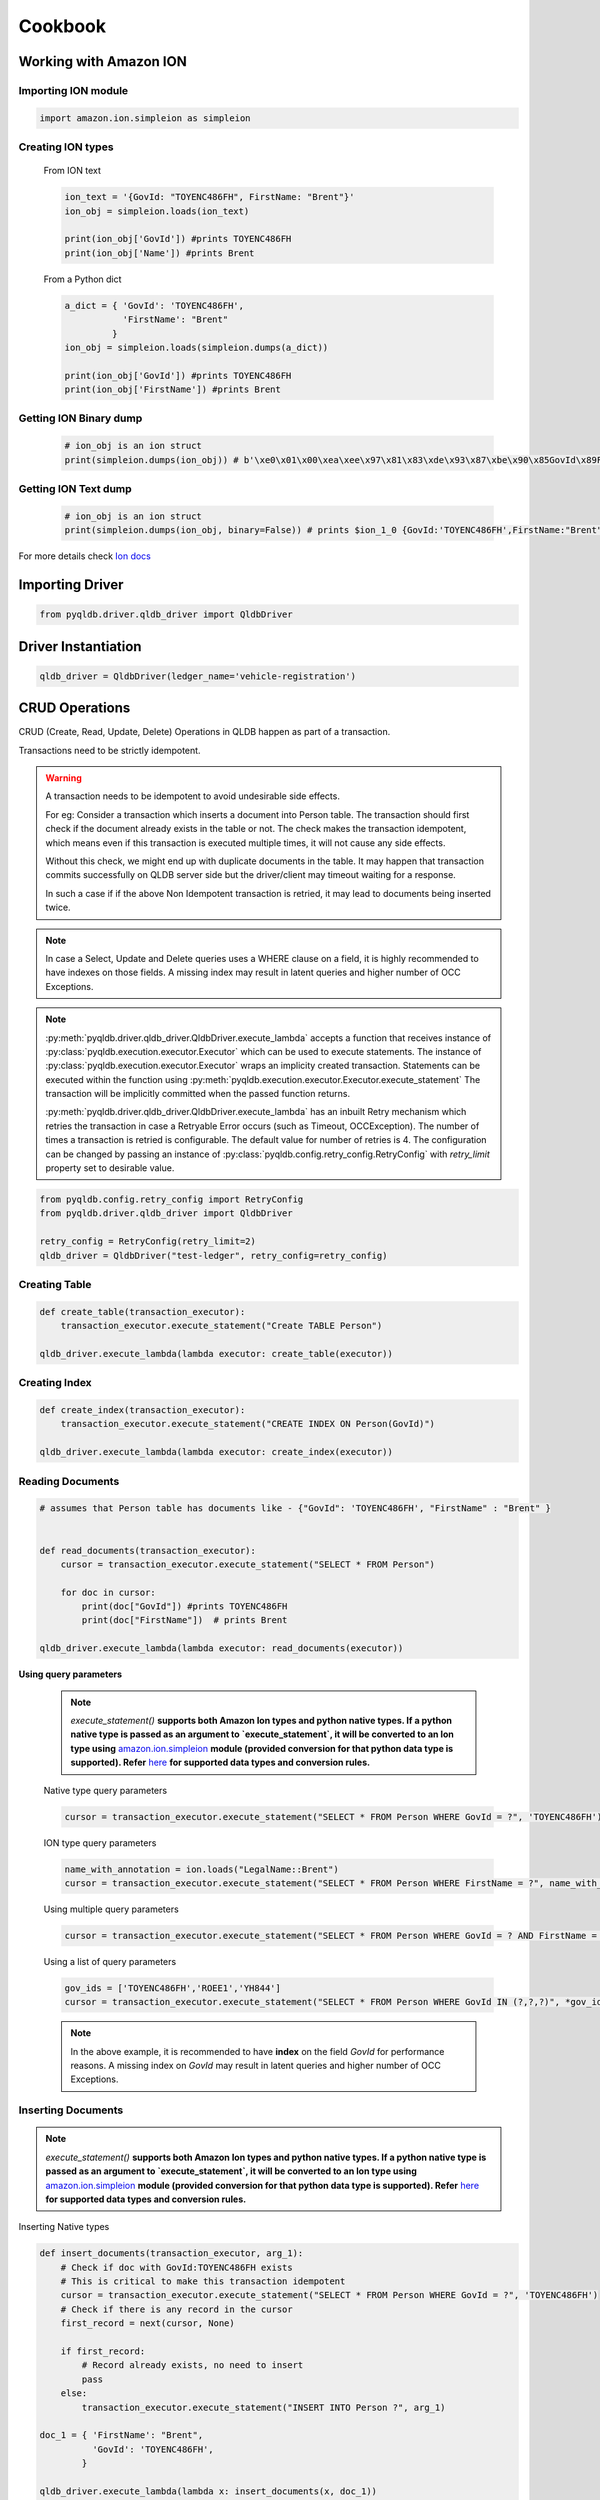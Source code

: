 .. _guide_cookbook:

Cookbook
========

Working with Amazon ION
***********************

Importing ION module
--------------------

.. code-block:: python

    import amazon.ion.simpleion as simpleion


Creating ION types
------------------

    From ION text

    .. code-block:: python

        ion_text = '{GovId: "TOYENC486FH", FirstName: "Brent"}'
        ion_obj = simpleion.loads(ion_text)

        print(ion_obj['GovId']) #prints TOYENC486FH
        print(ion_obj['Name']) #prints Brent

    From a Python dict

    .. code-block:: python

        a_dict = { 'GovId': 'TOYENC486FH',
                   'FirstName': "Brent"
                 }
        ion_obj = simpleion.loads(simpleion.dumps(a_dict))

        print(ion_obj['GovId']) #prints TOYENC486FH
        print(ion_obj['FirstName']) #prints Brent

Getting ION Binary dump
-----------------------

    .. code-block:: python

        # ion_obj is an ion struct
        print(simpleion.dumps(ion_obj)) # b'\xe0\x01\x00\xea\xee\x97\x81\x83\xde\x93\x87\xbe\x90\x85GovId\x89FirstName\xde\x94\x8a\x8bTOYENC486FH\x8b\x85Brent'

Getting ION Text dump
---------------------

    .. code-block:: python

        # ion_obj is an ion struct
        print(simpleion.dumps(ion_obj, binary=False)) # prints $ion_1_0 {GovId:'TOYENC486FH',FirstName:"Brent"}

For more details check `Ion docs <http://amzn.github.io/ion-docs/>`_

Importing Driver
****************

.. code-block:: python

   from pyqldb.driver.qldb_driver import QldbDriver

Driver Instantiation
********************

.. code-block:: python

    qldb_driver = QldbDriver(ledger_name='vehicle-registration')

CRUD Operations
***************

CRUD (Create, Read, Update, Delete) Operations in QLDB happen as part of a transaction.

Transactions need to be strictly idempotent.

.. Warning::
    A transaction needs to be idempotent to avoid undesirable side
    effects.

    For eg: Consider a transaction which inserts a document into
    Person table. The transaction should first check if the document
    already exists in the table or not. The check makes the transaction idempotent,
    which means even if this transaction is executed multiple times, it will not cause any
    side effects.

    Without this check, we might end up with duplicate documents in
    the table. It may happen that transaction commits successfully
    on QLDB server side but the driver/client may timeout waiting for a
    response.

    In such a case if if the above Non Idempotent transaction is retried,
    it may lead to documents being inserted twice.

.. Note::
    In case a Select, Update and Delete queries uses a WHERE clause
    on a field, it is highly recommended to have indexes on those fields.
    A missing index may result in latent queries and higher number of OCC Exceptions.

.. Note::

    :py:meth:`pyqldb.driver.qldb_driver.QldbDriver.execute_lambda` accepts a function that receives instance
    of :py:class:`pyqldb.execution.executor.Executor` which can be used to execute statements. The instance of
    :py:class:`pyqldb.execution.executor.Executor` wraps an implicity created transaction.
    Statements can be executed within the function using :py:meth:`pyqldb.execution.executor.Executor.execute_statement`
    The transaction will be implicitly committed when the passed function returns.

    :py:meth:`pyqldb.driver.qldb_driver.QldbDriver.execute_lambda` has an inbuilt
    Retry mechanism which retries the transaction in case a Retryable Error
    occurs (such as Timeout, OCCException). The number of times a transaction is retried
    is configurable. The default value for number of retries is 4. The configuration can be
    changed by passing an instance of :py:class:`pyqldb.config.retry_config.RetryConfig` with
    `retry_limit` property set to desirable value.


.. code-block:: python

    from pyqldb.config.retry_config import RetryConfig
    from pyqldb.driver.qldb_driver import QldbDriver

    retry_config = RetryConfig(retry_limit=2)
    qldb_driver = QldbDriver("test-ledger", retry_config=retry_config)


Creating Table
---------------

.. code-block:: python

    def create_table(transaction_executor):
        transaction_executor.execute_statement("Create TABLE Person")

    qldb_driver.execute_lambda(lambda executor: create_table(executor))

Creating Index
---------------

.. code-block:: python

    def create_index(transaction_executor):
        transaction_executor.execute_statement("CREATE INDEX ON Person(GovId)")

    qldb_driver.execute_lambda(lambda executor: create_index(executor))


Reading Documents
-----------------
.. code-block:: python

    # assumes that Person table has documents like - {"GovId": 'TOYENC486FH', "FirstName" : "Brent" }


    def read_documents(transaction_executor):
        cursor = transaction_executor.execute_statement("SELECT * FROM Person")

        for doc in cursor:
            print(doc["GovId"]) #prints TOYENC486FH
            print(doc["FirstName"])  # prints Brent

    qldb_driver.execute_lambda(lambda executor: read_documents(executor))

**Using query parameters**

    .. Note::
        `execute_statement()` **supports both Amazon Ion types and python native types.
        If a python native type is passed as an argument to `execute_statement`, it will be converted
        to an Ion type using** `amazon.ion.simpleion <https://ion-python.readthedocs.io/en/latest/_modules/amazon/ion/simpleion.html>`_ **module (provided conversion for that python data type
        is supported). Refer** `here <https://ion-python.readthedocs.io/en/latest/_modules/amazon/ion/simpleion.html>`_
        **for supported data types and conversion rules.**

    Native type query parameters

    .. code-block:: python

            cursor = transaction_executor.execute_statement("SELECT * FROM Person WHERE GovId = ?", 'TOYENC486FH')

    ION type query parameters

    .. code-block:: python

            name_with_annotation = ion.loads("LegalName::Brent")
            cursor = transaction_executor.execute_statement("SELECT * FROM Person WHERE FirstName = ?", name_with_annotation)


    Using multiple query parameters

    .. code-block:: python

        cursor = transaction_executor.execute_statement("SELECT * FROM Person WHERE GovId = ? AND FirstName = ?", 'TOYENC486FH', "Brent")

    Using a list of query parameters

    .. code-block:: python

        gov_ids = ['TOYENC486FH','ROEE1','YH844']
        cursor = transaction_executor.execute_statement("SELECT * FROM Person WHERE GovId IN (?,?,?)", *gov_ids)

    .. Note::
        In the above example, it is  recommended to have **index** on the field `GovId` for performance reasons.
        A missing index on `GovId` may result in latent queries and higher number of OCC Exceptions.

Inserting Documents
-------------------

.. Note::
    `execute_statement()` **supports both Amazon Ion types and python native types.
    If a python native type is passed as an argument to `execute_statement`, it will be converted
    to an Ion type using** `amazon.ion.simpleion <https://ion-python.readthedocs.io/en/latest/_modules/amazon/ion/simpleion.html>`_ **module (provided conversion for that python data type
    is supported). Refer** `here <https://ion-python.readthedocs.io/en/latest/_modules/amazon/ion/simpleion.html>`_
    **for supported data types and conversion rules.**

Inserting Native types

.. code-block:: python

    def insert_documents(transaction_executor, arg_1):
        # Check if doc with GovId:TOYENC486FH exists
        # This is critical to make this transaction idempotent
        cursor = transaction_executor.execute_statement("SELECT * FROM Person WHERE GovId = ?", 'TOYENC486FH')
        # Check if there is any record in the cursor
        first_record = next(cursor, None)

        if first_record:
            # Record already exists, no need to insert
            pass
        else:
            transaction_executor.execute_statement("INSERT INTO Person ?", arg_1)

    doc_1 = { 'FirstName': "Brent",
              'GovId': 'TOYENC486FH',
            }

    qldb_driver.execute_lambda(lambda x: insert_documents(x, doc_1))

Inserting ION data types

.. code-block:: python


    def insert_documents(transaction_executor, arg_1):
        # Check if doc with GovId:TOYENC486FH exists
        # This is critical to make this transaction idempotent
        cursor = transaction_executor.execute_statement("SELECT * FROM Person WHERE GovId = ?", 'TOYENC486FH')
        # Check if there is any record in the cursor
        first_record = next(cursor, None)

        if first_record:
            # Record already exists, no need to insert
            pass
        else:
            transaction_executor.execute_statement("INSERT INTO Person ?", arg_1)

    doc_1 = { 'FirstName': 'Brent',
              'GovId': 'TOYENC486FH',
            }

    # create a sample ion doc
    ion_doc_1 = simpleion.loads(simpleion.dumps(doc_1)))

    qldb_driver.execute_lambda(lambda x: insert_documents(x, ion_doc_1))

.. Note::

    Above mentioned transaction inserts a document into Person table. Before inserting,
    the transaction first checks if the document already exists in the table. **This check
    makes the transaction idempotent in nature.**
    So even if this transaction is executed multiple times, it will not cause any
    side effects.

    Without this check, we might end up with duplicate documents in
    the table. It may happen that transaction commits successfully
    on QLDB server side but the driver/client may timeout waiting for a
    response.

    In such a case if the above Non Idempotent transaction is retried, it may
    lead to documents being inserted twice.

.. Note::
    In the above example, it is  recommended to have **index** on the field `GovId` for performance reasons.
    A missing index on `GovId` may result in latent queries and higher number of OCC Exceptions.

Updating Records
----------------

.. Note::
    `execute_statement()` **supports both Amazon Ion types and python native types**.
    If a python native type is passed as an argument to `execute_statement`, it will be converted
    to an Ion type using `amazon.ion.simpleion <https://ion-python.readthedocs.io/en/latest/_modules/amazon/ion/simpleion.html>`_
    module (provided conversion for that python data type is supported).
    Refer `here <https://ion-python.readthedocs.io/en/latest/_modules/amazon/ion/simpleion.html>`_
    for supported data types and conversion rules.

Using Python Native types

.. code-block:: python



    def update_documents(transaction_executor, gov_id, name):
        transaction_executor.execute_statement("UPDATE Person SET FirstName = ?  WHERE GovId = ?", name, gov_id)


    gov_id = 'TOYENC486FH'
    name = 'John'

    qldb_driver.execute_lambda(lambda x: update_documents(x, gov_id, name))


Using ION data types

.. code-block:: python


    def update_documents(transaction_executor, gov_id, name):

        cursor = transaction_executor.execute_statement("UPDATE Person SET FirstName = ? WHERE GovId = ?", name, gov_id)

    # ion datatypes
    gov_id = simpleion.loads('TOYENC486FH')
    name = simpleion.loads(simpleion.dumps('John'))

    qldb_driver.execute_lambda(lambda x: update_documents(x, gov_id, name))

.. Note::
    In the above example, it is  recommended to have **index** on the field `GovId` for performance reasons.
    A missing index on `GovId` may result in latent queries and higher number of OCC Exceptions.

Deleting Records
----------------

.. Note::
    `execute_statement()` **supports both Amazon Ion types and python native types**.
    If a python native type is passed as an argument to `execute_statement`, it will be converted
    to an Ion type using `amazon.ion.simpleion <https://ion-python.readthedocs.io/en/latest/_modules/amazon/ion/simpleion.html>`_
    module (provided conversion for that python data type is supported).
    Refer `here <https://ion-python.readthedocs.io/en/latest/_modules/amazon/ion/simpleion.html>`_
    for supported data types and conversion rules.

Using Python Native types

.. code-block:: python

    def delete_documents(transaction_executor, gov_id):

        cursor = transaction_executor.execute_statement("DELETE FROM Person WHERE GovId = ?", gov_id)

    gov_id = 'TOYENC486FH'

    qldb_driver.execute_lambda(lambda x: delete_documents(x, gov_id))


Using ION data types

.. code-block:: python



    def delete_documents(transaction_executor, gov_id):

        cursor = transaction_executor.execute_statement("DELETE FROM Person WHERE GovId = ?", gov_id)

    # ion datatypes
    gov_id = simpleion.loads('TOYENC486FH')

    qldb_driver.execute_lambda(lambda x: delete_documents(x, gov_id))

.. Note::
    In the above example, it is  recommended to have **index** on the field `GovId` for performance reasons.
    A missing index on `GovId` may result in latent queries and higher number of OCC Exceptions.


Implementing Uniqueness Constraints
-----------------------------------

QLDB currently has no support for unique indexes.

But it is very easy to implement this behavior in your application.

Suppose you want to implement a uniqueness constraint On GovId.

The idea is to write a transaction which does the following:
- Assert that no documents are found with GovId = ? (where ? would the GovId to be inserted)
- Insert document if assertion passes

If a competing transaction concurrently passes the assertion, only one of the transactions will commit. The other transaction will fail under OCC.

.. code-block:: python

    def insert_documents(transaction_executor, gov_id, document):
        # Check if doc with GovId = gov_id exists
        cursor = transaction_executor.execute_statement("SELECT * FROM Person WHERE GovId = ?", gov_id)
        # Check if there is any record in the cursor
        first_record = next(cursor, None)

        if first_record:
            # Record already exists, no need to insert
            pass
        else:
            transaction_executor.execute_statement("INSERT INTO Person ?", document)

    qldb_driver.execute_lambda(lambda x: insert_documents(x, gov_id, document))

.. Note::
    In the above example, it is  recommended to have **index** on the field `GovId` for performance reasons.
    A missing index on `GovId` may result in latent queries and higher number of OCC Exceptions.

Implementing Custom Retry/Backoff
---------------------------------

The Driver supports specifying custom Retries and Backoffs

.. code-block:: python


    from pyqldb.config.retry_config import RetryConfig
    from pyqldb.driver.qldb_driver import QldbDriver

    # Configuring Retry limit to 2
    retry_config = RetryConfig(retry_limit=2)
    qldb_driver = QldbDriver("test-ledger", retry_config=retry_config)

    # Configuring a custom back off which increases delay by 1s for each attempt.

    def custom_backoff(retry_attempt, error, transaction_id):
        return 1000 * retry_attempt

    retry_config_custom_backoff = RetryConfig(retry_limit=2, custom_backoff=custom_backoff)
    qldb_driver = QldbDriver("test-ledger", retry_config=retry_config_custom_backoff)

A custom Retry/Backoff config can also be specified for a particular lambda execution.
Note: Passing a config to :py:meth:`pyqldb.driver.qldb_driver.QldbDriver.execute_lambda` will override
the config specified for `QldbDriver`.

.. code-block:: python


    from pyqldb.config.retry_config import RetryConfig
    from pyqldb.driver.qldb_driver import QldbDriver

    # Configuring Retry limit to 2
    retry_config_1 = RetryConfig(retry_limit=4)
    qldb_driver = QldbDriver("test-ledger", retry_config=retry_config_1)

    # Configuring a custom back off which increases delay by 1s for each attempt.

    def custom_backoff(retry_attempt, error, transaction_id):
        return 1000 * retry_attempt

    retry_config_2 = RetryConfig(retry_limit=2, custom_backoff=custom_backoff)

    # The config `retry_config_1` will be overriden by `retry_config_2`
    qldb_driver.execute_lambda(lambda txn: txn.execute_statement("CREATE TABLE Person"), retry_config_2)